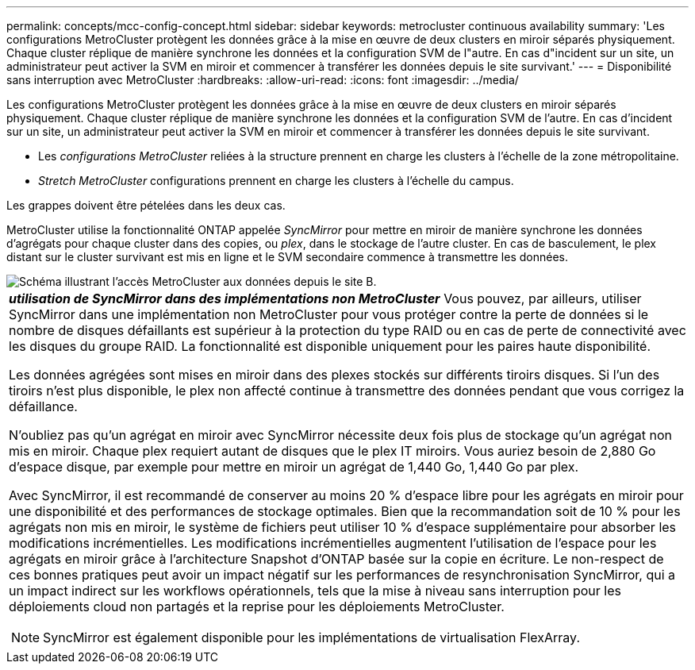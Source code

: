 ---
permalink: concepts/mcc-config-concept.html 
sidebar: sidebar 
keywords: metrocluster continuous availability 
summary: 'Les configurations MetroCluster protègent les données grâce à la mise en œuvre de deux clusters en miroir séparés physiquement. Chaque cluster réplique de manière synchrone les données et la configuration SVM de l"autre. En cas d"incident sur un site, un administrateur peut activer la SVM en miroir et commencer à transférer les données depuis le site survivant.' 
---
= Disponibilité sans interruption avec MetroCluster
:hardbreaks:
:allow-uri-read: 
:icons: font
:imagesdir: ../media/


[role="lead"]
Les configurations MetroCluster protègent les données grâce à la mise en œuvre de deux clusters en miroir séparés physiquement. Chaque cluster réplique de manière synchrone les données et la configuration SVM de l'autre. En cas d'incident sur un site, un administrateur peut activer la SVM en miroir et commencer à transférer les données depuis le site survivant.

* Les _configurations MetroCluster_ reliées à la structure prennent en charge les clusters à l'échelle de la zone métropolitaine.
* _Stretch MetroCluster_ configurations prennent en charge les clusters à l'échelle du campus.


Les grappes doivent être pételées dans les deux cas.

MetroCluster utilise la fonctionnalité ONTAP appelée _SyncMirror_ pour mettre en miroir de manière synchrone les données d'agrégats pour chaque cluster dans des copies, ou _plex_, dans le stockage de l'autre cluster. En cas de basculement, le plex distant sur le cluster survivant est mis en ligne et le SVM secondaire commence à transmettre les données.

image::../media/metrocluster.gif[Schéma illustrant l'accès MetroCluster aux données depuis le site B.]

|===


 a| 
*_utilisation de SyncMirror dans des implémentations non MetroCluster_*
Vous pouvez, par ailleurs, utiliser SyncMirror dans une implémentation non MetroCluster pour vous protéger contre la perte de données si le nombre de disques défaillants est supérieur à la protection du type RAID ou en cas de perte de connectivité avec les disques du groupe RAID. La fonctionnalité est disponible uniquement pour les paires haute disponibilité.

Les données agrégées sont mises en miroir dans des plexes stockés sur différents tiroirs disques. Si l'un des tiroirs n'est plus disponible, le plex non affecté continue à transmettre des données pendant que vous corrigez la défaillance.

N'oubliez pas qu'un agrégat en miroir avec SyncMirror nécessite deux fois plus de stockage qu'un agrégat non mis en miroir. Chaque plex requiert autant de disques que le plex IT miroirs. Vous auriez besoin de 2,880 Go d'espace disque, par exemple pour mettre en miroir un agrégat de 1,440 Go, 1,440 Go par plex.

Avec SyncMirror, il est recommandé de conserver au moins 20 % d'espace libre pour les agrégats en miroir pour une disponibilité et des performances de stockage optimales. Bien que la recommandation soit de 10 % pour les agrégats non mis en miroir, le système de fichiers peut utiliser 10 % d'espace supplémentaire pour absorber les modifications incrémentielles. Les modifications incrémentielles augmentent l'utilisation de l'espace pour les agrégats en miroir grâce à l'architecture Snapshot d'ONTAP basée sur la copie en écriture. Le non-respect de ces bonnes pratiques peut avoir un impact négatif sur les performances de resynchronisation SyncMirror, qui a un impact indirect sur les workflows opérationnels, tels que la mise à niveau sans interruption pour les déploiements cloud non partagés et la reprise pour les déploiements MetroCluster.


NOTE: SyncMirror est également disponible pour les implémentations de virtualisation FlexArray.

|===